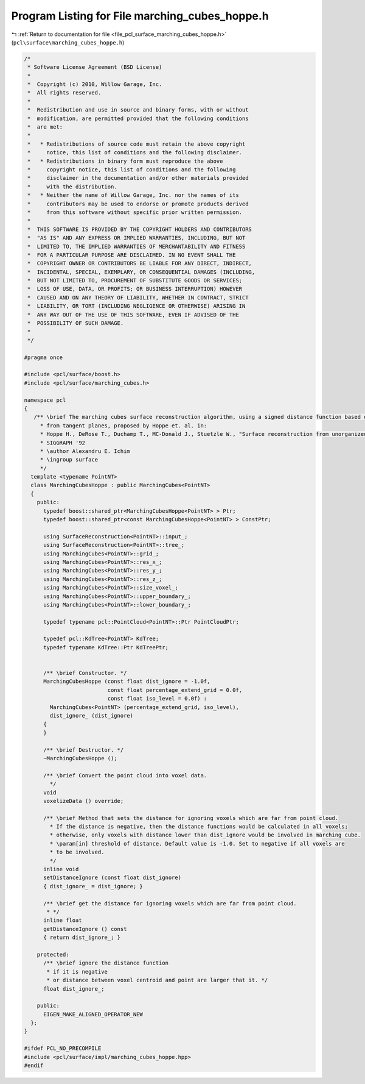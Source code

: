 
.. _program_listing_file_pcl_surface_marching_cubes_hoppe.h:

Program Listing for File marching_cubes_hoppe.h
===============================================

|exhale_lsh| :ref:`Return to documentation for file <file_pcl_surface_marching_cubes_hoppe.h>` (``pcl\surface\marching_cubes_hoppe.h``)

.. |exhale_lsh| unicode:: U+021B0 .. UPWARDS ARROW WITH TIP LEFTWARDS

.. code-block:: cpp

   /*
    * Software License Agreement (BSD License)
    *
    *  Copyright (c) 2010, Willow Garage, Inc.
    *  All rights reserved.
    *
    *  Redistribution and use in source and binary forms, with or without
    *  modification, are permitted provided that the following conditions
    *  are met:
    *
    *   * Redistributions of source code must retain the above copyright
    *     notice, this list of conditions and the following disclaimer.
    *   * Redistributions in binary form must reproduce the above
    *     copyright notice, this list of conditions and the following
    *     disclaimer in the documentation and/or other materials provided
    *     with the distribution.
    *   * Neither the name of Willow Garage, Inc. nor the names of its
    *     contributors may be used to endorse or promote products derived
    *     from this software without specific prior written permission.
    *
    *  THIS SOFTWARE IS PROVIDED BY THE COPYRIGHT HOLDERS AND CONTRIBUTORS
    *  "AS IS" AND ANY EXPRESS OR IMPLIED WARRANTIES, INCLUDING, BUT NOT
    *  LIMITED TO, THE IMPLIED WARRANTIES OF MERCHANTABILITY AND FITNESS
    *  FOR A PARTICULAR PURPOSE ARE DISCLAIMED. IN NO EVENT SHALL THE
    *  COPYRIGHT OWNER OR CONTRIBUTORS BE LIABLE FOR ANY DIRECT, INDIRECT,
    *  INCIDENTAL, SPECIAL, EXEMPLARY, OR CONSEQUENTIAL DAMAGES (INCLUDING,
    *  BUT NOT LIMITED TO, PROCUREMENT OF SUBSTITUTE GOODS OR SERVICES;
    *  LOSS OF USE, DATA, OR PROFITS; OR BUSINESS INTERRUPTION) HOWEVER
    *  CAUSED AND ON ANY THEORY OF LIABILITY, WHETHER IN CONTRACT, STRICT
    *  LIABILITY, OR TORT (INCLUDING NEGLIGENCE OR OTHERWISE) ARISING IN
    *  ANY WAY OUT OF THE USE OF THIS SOFTWARE, EVEN IF ADVISED OF THE
    *  POSSIBILITY OF SUCH DAMAGE.
    *
    */
   
   #pragma once
   
   #include <pcl/surface/boost.h>
   #include <pcl/surface/marching_cubes.h>
   
   namespace pcl
   {
      /** \brief The marching cubes surface reconstruction algorithm, using a signed distance function based on the distance
        * from tangent planes, proposed by Hoppe et. al. in:
        * Hoppe H., DeRose T., Duchamp T., MC-Donald J., Stuetzle W., "Surface reconstruction from unorganized points",
        * SIGGRAPH '92
        * \author Alexandru E. Ichim
        * \ingroup surface
        */
     template <typename PointNT>
     class MarchingCubesHoppe : public MarchingCubes<PointNT>
     {
       public:
         typedef boost::shared_ptr<MarchingCubesHoppe<PointNT> > Ptr;
         typedef boost::shared_ptr<const MarchingCubesHoppe<PointNT> > ConstPtr;
   
         using SurfaceReconstruction<PointNT>::input_;
         using SurfaceReconstruction<PointNT>::tree_;
         using MarchingCubes<PointNT>::grid_;
         using MarchingCubes<PointNT>::res_x_;
         using MarchingCubes<PointNT>::res_y_;
         using MarchingCubes<PointNT>::res_z_;
         using MarchingCubes<PointNT>::size_voxel_;
         using MarchingCubes<PointNT>::upper_boundary_;
         using MarchingCubes<PointNT>::lower_boundary_;
   
         typedef typename pcl::PointCloud<PointNT>::Ptr PointCloudPtr;
   
         typedef pcl::KdTree<PointNT> KdTree;
         typedef typename KdTree::Ptr KdTreePtr;
   
   
         /** \brief Constructor. */
         MarchingCubesHoppe (const float dist_ignore = -1.0f,
                             const float percentage_extend_grid = 0.0f,
                             const float iso_level = 0.0f) :
           MarchingCubes<PointNT> (percentage_extend_grid, iso_level),
           dist_ignore_ (dist_ignore)
         {
         }
   
         /** \brief Destructor. */
         ~MarchingCubesHoppe ();
   
         /** \brief Convert the point cloud into voxel data.
           */
         void
         voxelizeData () override;
   
         /** \brief Method that sets the distance for ignoring voxels which are far from point cloud.
           * If the distance is negative, then the distance functions would be calculated in all voxels;
           * otherwise, only voxels with distance lower than dist_ignore would be involved in marching cube.
           * \param[in] threshold of distance. Default value is -1.0. Set to negative if all voxels are
           * to be involved.
           */
         inline void
         setDistanceIgnore (const float dist_ignore)
         { dist_ignore_ = dist_ignore; }
   
         /** \brief get the distance for ignoring voxels which are far from point cloud.
          * */
         inline float
         getDistanceIgnore () const
         { return dist_ignore_; }
   
       protected:
         /** \brief ignore the distance function
          * if it is negative
          * or distance between voxel centroid and point are larger that it. */
         float dist_ignore_;
   
       public:
         EIGEN_MAKE_ALIGNED_OPERATOR_NEW
     };
   }
   
   #ifdef PCL_NO_PRECOMPILE
   #include <pcl/surface/impl/marching_cubes_hoppe.hpp>
   #endif
